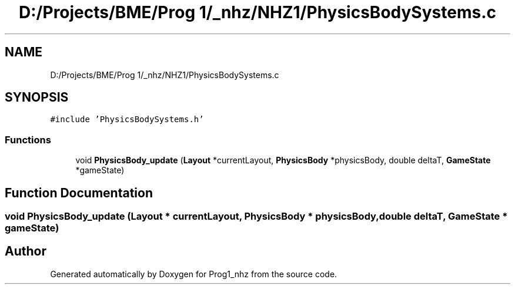 .TH "D:/Projects/BME/Prog 1/_nhz/NHZ1/PhysicsBodySystems.c" 3 "Sat Nov 27 2021" "Version 1.02" "Prog1_nhz" \" -*- nroff -*-
.ad l
.nh
.SH NAME
D:/Projects/BME/Prog 1/_nhz/NHZ1/PhysicsBodySystems.c
.SH SYNOPSIS
.br
.PP
\fC#include 'PhysicsBodySystems\&.h'\fP
.br

.SS "Functions"

.in +1c
.ti -1c
.RI "void \fBPhysicsBody_update\fP (\fBLayout\fP *currentLayout, \fBPhysicsBody\fP *physicsBody, double deltaT, \fBGameState\fP *gameState)"
.br
.in -1c
.SH "Function Documentation"
.PP 
.SS "void PhysicsBody_update (\fBLayout\fP * currentLayout, \fBPhysicsBody\fP * physicsBody, double deltaT, \fBGameState\fP * gameState)"

.SH "Author"
.PP 
Generated automatically by Doxygen for Prog1_nhz from the source code\&.
